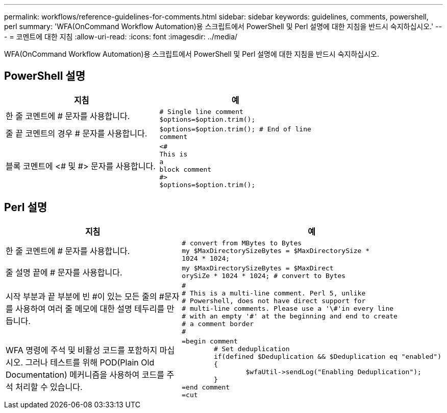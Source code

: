---
permalink: workflows/reference-guidelines-for-comments.html 
sidebar: sidebar 
keywords: guidelines, comments, powershell, perl 
summary: 'WFA(OnCommand Workflow Automation)용 스크립트에서 PowerShell 및 Perl 설명에 대한 지침을 반드시 숙지하십시오.' 
---
= 코멘트에 대한 지침
:allow-uri-read: 
:icons: font
:imagesdir: ../media/


[role="lead"]
WFA(OnCommand Workflow Automation)용 스크립트에서 PowerShell 및 Perl 설명에 대한 지침을 반드시 숙지하십시오.



== PowerShell 설명

[cols="2*"]
|===
| 지침 | 예 


 a| 
한 줄 코멘트에 # 문자를 사용합니다.
 a| 
[listing]
----
# Single line comment
$options=$option.trim();
----


 a| 
줄 끝 코멘트의 경우 # 문자를 사용합니다.
 a| 
[listing]
----
$options=$option.trim(); # End of line
comment
----


 a| 
블록 코멘트에 <# 및 #> 문자를 사용합니다.
 a| 
[listing]
----
<#
This is
a
block comment
#>
$options=$option.trim();
----
|===


== Perl 설명

[cols="2*"]
|===
| 지침 | 예 


 a| 
한 줄 코멘트에 # 문자를 사용합니다.
 a| 
[listing]
----
# convert from MBytes to Bytes
my $MaxDirectorySizeBytes = $MaxDirectorySize *
1024 * 1024;
----


 a| 
줄 설명 끝에 # 문자를 사용합니다.
 a| 
[listing]
----
my $MaxDirectorySizeBytes = $MaxDirect
orySiZe * 1024 * 1024; # convert to Bytes
----


 a| 
시작 부분과 끝 부분에 빈 #이 있는 모든 줄의 #문자를 사용하여 여러 줄 메모에 대한 설명 테두리를 만듭니다.
 a| 
[listing]
----
#
# This is a multi-line comment. Perl 5, unlike
# Powershell, does not have direct support for
# multi-line comments. Please use a '\#'in every line
# with an empty '#' at the beginning and end to create
# a comment border
#
----


 a| 
WFA 명령에 주석 및 비활성 코드를 포함하지 마십시오. 그러나 테스트를 위해 POD(Plain Old Documentation) 메커니즘을 사용하여 코드를 주석 처리할 수 있습니다.
 a| 
[listing]
----
=begin comment
	# Set deduplication
	if(defined $Deduplication && $Deduplication eq "enabled")
	{
		$wfaUtil->sendLog("Enabling Deduplication");
	}
=end comment
=cut
----
|===